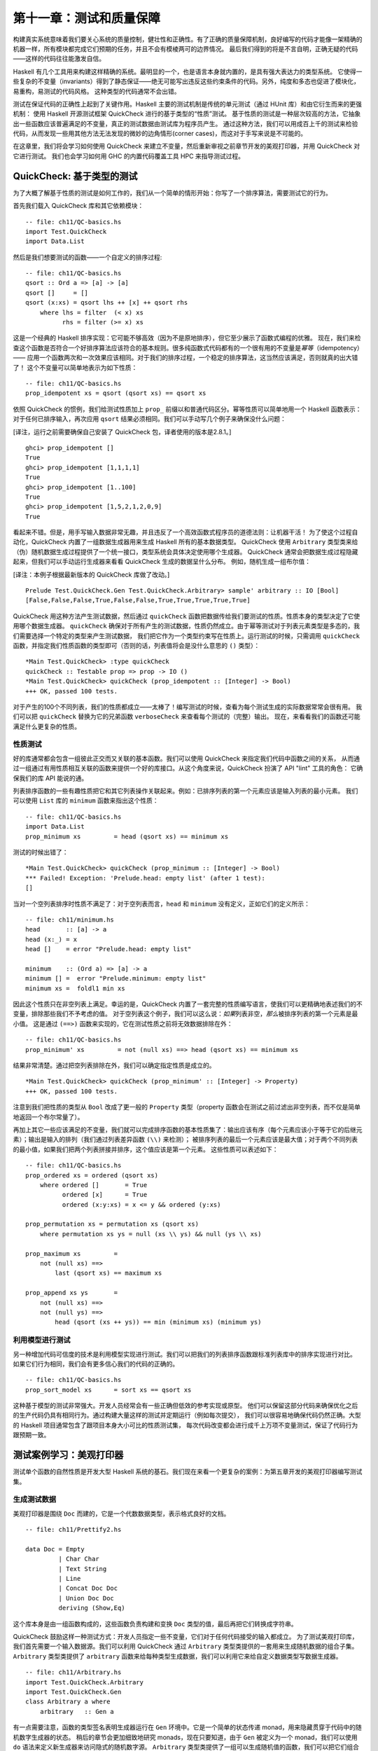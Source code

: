 第十一章：测试和质量保障
=============================

构建真实系统意味着我们要关心系统的质量控制，健壮性和正确性。有了正确的质量保障机制，良好编写的代码才能像一架精确的机器一样，所有模块都完成它们预期的任务，并且不会有模棱两可的边界情况。
最后我们得到的将是不言自明，正确无疑的代码——这样的代码往往能激发自信。

Haskell 有几个工具用来构建这样精确的系统。最明显的一个，也是语言本身就内置的，是具有强大表达力的类型系统。
它使得一些复杂的不变量（invariants）得到了静态保证——绝无可能写出违反这些约束条件的代码。另外，纯度和多态也促进了模块化，易重构，易测试的代码风格。
这种类型的代码通常不会出错。

测试在保证代码的正确性上起到了关键作用。Haskell 主要的测试机制是传统的单元测试（通过 HUnit 库）和由它衍生而来的更强机制：
使用 Haskell 开源测试框架 QuickCheck 进行的基于类型的“性质”测试。
基于性质的测试是一种层次较高的方法，它抽象出一些函数应该普遍满足的不变量，真正的测试数据由测试库为程序员产生。
通过这种方法，我们可以用成百上千的测试来检验代码，从而发现一些用其他方法无法发现的微妙的边角情形(corner cases)，而这对于手写来说是不可能的。

在这章里，我们将会学习如何使用 QuickCheck 来建立不变量，然后重新审视之前章节开发的美观打印器，并用 QuickCheck 对它进行测试。
我们也会学习如何用 GHC 的内置代码覆盖工具 HPC 来指导测试过程。

.. _quickchecktype-based-testing:

QuickCheck: 基于类型的测试
------------------------------

为了大概了解基于性质的测试是如何工作的，我们从一个简单的情形开始：你写了一个排序算法，需要测试它的行为。

首先我们载入 QuickCheck 库和其它依赖模块：

::

    -- file: ch11/QC-basics.hs
    import Test.QuickCheck
    import Data.List

然后是我们想要测试的函数——一个自定义的排序过程:

::

    -- file: ch11/QC-basics.hs
    qsort :: Ord a => [a] -> [a]
    qsort []     = []
    qsort (x:xs) = qsort lhs ++ [x] ++ qsort rhs
        where lhs = filter  (< x) xs
              rhs = filter (>= x) xs

这是一个经典的 Haskell 排序实现：它可能不够高效（因为不是原地排序），但它至少展示了函数式编程的优雅。
现在，我们来检查这个函数是否符合一个好排序算法应该符合的基本规则。很多纯函数式代码都有的一个很有用的不变量是\ *幂等*\ （idempotency）——
应用一个函数两次和一次效果应该相同。对于我们的排序过程，一个稳定的排序算法，这当然应该满足，否则就真的出大错了！
这个不变量可以简单地表示为如下性质：

::

    -- file: ch11/QC-basics.hs
    prop_idempotent xs = qsort (qsort xs) == qsort xs

依照 QuickCheck 的惯例，我们给测试性质加上 ``prop_`` 前缀以和普通代码区分。幂等性质可以简单地用一个 Haskell 函数表示：
对于任何已排序输入，再次应用 ``qsort`` 结果必须相同。我们可以手动写几个例子来确保没什么问题：

[译注，运行之前需要确保自己安装了 QuickCheck 包，译者使用的版本是2.8.1。]

::

    ghci> prop_idempotent []
    True
    ghci> prop_idempotent [1,1,1,1]
    True
    ghci> prop_idempotent [1..100]
    True
    ghci> prop_idempotent [1,5,2,1,2,0,9]
    True

看起来不错。但是，用手写输入数据非常无趣，并且违反了一个高效函数式程序员的道德法则：让机器干活！
为了使这个过程自动化，QuickCheck 内置了一组数据生成器用来生成 Haskell 所有的基本数据类型。
QuickCheck 使用 ``Arbitrary`` 类型类来给（伪）随机数据生成过程提供了一个统一接口，类型系统会具体决定使用哪个生成器。
QuickCheck 通常会把数据生成过程隐藏起来，但我们可以手动运行生成器来看看 QuickCheck 生成的数据呈什么分布。
例如，随机生成一组布尔值：

[译注：本例子根据最新版本的 QuickCheck 库做了改动。]

::

    Prelude Test.QuickCheck.Gen Test.QuickCheck.Arbitrary> sample' arbitrary :: IO [Bool]
    [False,False,False,True,False,False,True,True,True,True,True]

QuickCheck 用这种方法产生测试数据，然后通过 ``quickCheck`` 函数把数据传给我们要测试的性质。性质本身的类型决定了它使用哪个数据生成器。
``quickCheck`` 确保对于所有产生的测试数据，性质仍然成立。由于幂等测试对于列表元素类型是多态的，我们需要选择一个特定的类型来产生测试数据，
我们把它作为一个类型约束写在性质上。运行测试的时候，只需调用 ``quickCheck`` 函数，并指定我们性质函数的类型即可（否则的话，列表值将会是没什么意思的 ``()`` 类型）：

::

    *Main Test.QuickCheck> :type quickCheck
    quickCheck :: Testable prop => prop -> IO ()
    *Main Test.QuickCheck> quickCheck (prop_idempotent :: [Integer] -> Bool)
    +++ OK, passed 100 tests.

对于产生的100个不同列表，我们的性质都成立——太棒了！编写测试的时候，查看为每个测试生成的实际数据常常会很有用。
我们可以把 ``quickCheck`` 替换为它的兄弟函数 ``verboseCheck`` 来查看每个测试的（完整）输出。
现在，来看看我们的函数还可能满足什么更复杂的性质。

.. _testing-for-properties:

性质测试
^^^^^^^^^^^^^^^^^^^^^^^^^^^^^^

好的库通常都会包含一组彼此正交而又关联的基本函数。我们可以使用 QuickCheck 来指定我们代码中函数之间的关系，
从而通过一组通过有用性质相互关联的函数来提供一个好的库接口。从这个角度来说，QuickCheck 扮演了 API "lint" 工具的角色：
它确保我们的库 API 能说的通。

列表排序函数的一些有趣性质把它和其它列表操作关联起来。例如：已排序列表的第一个元素应该是输入列表的最小元素。
我们可以使用 ``List`` 库的 ``minimum`` 函数来指出这个性质：

::

    -- file: ch11/QC-basics.hs
    import Data.List
    prop_minimum xs         = head (qsort xs) == minimum xs

测试的时候出错了：

::

    *Main Test.QuickCheck> quickCheck (prop_minimum :: [Integer] -> Bool)
    *** Failed! Exception: 'Prelude.head: empty list' (after 1 test):
    []

当对一个空列表排序时性质不满足了：对于空列表而言，``head`` 和 ``minimum`` 没有定义，正如它们的定义所示：

::

    -- file: ch11/minimum.hs
    head       :: [a] -> a
    head (x:_) = x
    head []    = error "Prelude.head: empty list"

    minimum    :: (Ord a) => [a] -> a
    minimum [] =  error "Prelude.minimum: empty list"
    minimum xs =  foldl1 min xs

因此这个性质只在非空列表上满足。幸运的是，QuickCheck 内置了一套完整的性质编写语言，使我们可以更精确地表述我们的不变量，排除那些我们不予考虑的值。
对于空列表这个例子，我们可以这么说：\ *如果*\ 列表非空，\ *那么*\ 被排序列表的第一个元素是最小值。
这是通过 ``(==>)`` 函数来实现的，它在测试性质之前将无效数据排除在外：

::

    -- file: ch11/QC-basics.hs
    prop_minimum' xs         = not (null xs) ==> head (qsort xs) == minimum xs

结果非常清楚。通过把空列表排除在外，我们可以确定指定性质是成立的。

::

    *Main Test.QuickCheck> quickCheck (prop_minimum' :: [Integer] -> Property)
    +++ OK, passed 100 tests.

注意到我们把性质的类型从 ``Bool`` 改成了更一般的 ``Property`` 类型（property 函数会在测试之前过滤出非空列表，而不仅是简单地返回一个布尔常量了）。

再加上其它一些应该满足的不变量，我们就可以完成排序函数的基本性质集了：输出应该有序（每个元素应该小于等于它的后继元素）；输出是输入的排列（我们通过列表差异函数 ``(\\)`` 来检测）；
被排序列表的最后一个元素应该是最大值；对于两个不同列表的最小值，如果我们把两个列表拼接并排序，这个值应该是第一个元素。
这些性质可以表述如下：

::

    -- file: ch11/QC-basics.hs
    prop_ordered xs = ordered (qsort xs)
        where ordered []       = True
              ordered [x]      = True
              ordered (x:y:xs) = x <= y && ordered (y:xs)

    prop_permutation xs = permutation xs (qsort xs)
        where permutation xs ys = null (xs \\ ys) && null (ys \\ xs)

    prop_maximum xs         =
        not (null xs) ==>
            last (qsort xs) == maximum xs

    prop_append xs ys       =
        not (null xs) ==>
        not (null ys) ==>
            head (qsort (xs ++ ys)) == min (minimum xs) (minimum ys)

.. _testing-against-a-model:

利用模型进行测试
^^^^^^^^^^^^^^^^^^^^^^^^^^^^^^^^^

另一种增加代码可信度的技术是利用模型实现进行测试。我们可以把我们的列表排序函数跟标准列表库中的排序实现进行对比。
如果它们行为相同，我们会有更多信心我们的代码的正确的。

::

    -- file: ch11/QC-basics.hs
    prop_sort_model xs      = sort xs == qsort xs

这种基于模型的测试非常强大。开发人员经常会有一些正确但低效的参考实现或原型。
他们可以保留这部分代码来确保优化之后的生产代码仍具有相同行为。通过构建大量这样的测试并定期运行（例如每次提交），
我们可以很容易地确保代码仍然正确。大型的 Haskell 项目通常包含了跟项目本身大小可比的性质测试集，
每次代码改变都会进行成千上万项不变量测试，保证了代码行为跟预期一致。

.. _testing-case-study-specifying-a-pretty-printer:

测试案例学习：美观打印器
-----------------------------------------------

测试单个函数的自然性质是开发大型 Haskell 系统的基石。我们现在来看一个更复杂的案例：为第五章开发的美观打印器编写测试集。

.. _generating-test-data:

生成测试数据
^^^^^^^^^^^^^^^^^^^^^^^^^^^^^^^^^^^^^^^^^^^^^^^

美观打印器是围绕 ``Doc`` 而建的，它是一个代数数据类型，表示格式良好的文档。

::

    -- file: ch11/Prettify2.hs

    data Doc = Empty
             | Char Char
             | Text String
             | Line
             | Concat Doc Doc
             | Union Doc Doc
             deriving (Show,Eq)

这个库本身是由一组函数构成的，这些函数负责构建和变换 ``Doc`` 类型的值，最后再把它们转换成字符串。

QuickCheck 鼓励这样一种测试方式：开发人员指定一些不变量，它们对于任何代码接受的输入都成立。
为了测试美观打印库，我们首先需要一个输入数据源。我们可以利用 QuickCheck 通过 ``Arbitrary`` 类型类提供的一套用来生成随机数据的组合子集。
``Arbitrary`` 类型类提供了 ``arbitrary`` 函数来给每种类型生成数据，我们可以利用它来给自定义数据类型写数据生成器。

::

    -- file: ch11/Arbitrary.hs
    import Test.QuickCheck.Arbitrary
    import Test.QuickCheck.Gen
    class Arbitrary a where
        arbitrary   :: Gen a

有一点需要注意，函数的类型签名表明生成器运行在 ``Gen`` 环境中。它是一个简单的状态传递 monad，用来隐藏贯穿于代码中的随机数字生成器的状态。
稍后的章节会更加细致地研究 monads，现在只要知道，由于 ``Gen`` 被定义为一个 monad，我们可以使用 ``do`` 语法来定义新生成器来访问隐式的随机数字源。
``Arbitrary`` 类型类提供了一组可以生成随机值的函数，我们可以把它们组合起来构建出我们所关心的类型的数据结构，以便给我们的自定义类型写生成器。
一些关键函数的类型如下：

::

    -- file: ch11/Arbitrary.hs
        elements :: [a] -> Gen a
        choose   :: Random a => (a, a) -> Gen a
        oneof    :: [Gen a] -> Gen a

``elements`` 函数接受一个列表，返回这个列表的随机值生成器。我们稍后再用 ``choose`` 和 ``oneof``。
有了 ``elements``，我们就可以开始给一些简单的数据类型写生成器了。例如，如果我们给三元逻辑定义了一个新数据类型：

::

    -- file: ch11/Arbitrary.hs
    data Ternary
        = Yes
        | No
        | Unknown
        deriving (Eq,Show)

我们可以给 ``Ternary`` 类型实现 ``Arbitrary`` 实例：只要实现 ``arbitrary`` 即可，它从所有可能的 ``Ternary`` 类型值中随机选出一些来：

::

    -- file: ch11/Arbitrary.hs
    instance Arbitrary Ternary where
        arbitrary     = elements [Yes, No, Unknown]

另一种生成数据的方案是生成 Haskell 基本类型数据，然后把它们映射成我们感兴趣的类型。
在写 ``Ternary`` 实例的时候，我们可以用 ``choose`` 生成0到2的整数值，然后把它们映射为 ``Ternary`` 值。

::

    -- file: ch11/Arbitrary2.hs
    instance Arbitrary Ternary where
        arbitrary     = do
            n <- choose (0, 2) :: Gen Int
            return $ case n of
                          0 -> Yes
                          1 -> No
                          _ -> Unknown

对于简单的\ *和*\ 类型，这种方法非常奏效，因为整数可以很好地映射到数据类型的构造器上。
对于\ *积*\ 类型(如结构体和元组)，我们首先得把积的不同部分分别生成（对于嵌套类型递归地生成），然后再把他们组合起来。
例如，生成随机序对：

::

    -- file: ch11/Arbitrary.hs
    instance (Arbitrary a, Arbitrary b) => Arbitrary (a, b) where
        arbitrary = do
            x <- arbitrary
            y <- arbitrary
            return (x, y)

现在我们写个生成器来生成 ``Doc`` 类型所有不同的变种。我们把问题分解，首先先随机生成一个构造器，然后根据结果再随机生成参数。
最复杂的是 union 和 concatenation 这两种情形。

[译注，作者在此处解释并实现了 ``Char`` 的 ``Arbitrary`` 实例。但由于最新 ``QuickCheck`` 已经包含此实例，故此处略去相关内容。]

现在我们可以开始给 ``Doc`` 写实例了。只要枚举构造器，再把参数填进去即可。
我们用一个随机整数来表示生成哪种形式的 ``Doc``，然后再根据结果分派。生成 concat 和 union 的 ``Doc`` 值时，
我们只需要递归调用 ``arbitrary`` 即可，类型推导会决定使用哪个 ``Arbitrary`` 实例：

::

    -- file: ch11/QC.hs
    instance Arbitrary Doc where
        arbitrary = do
            n <- choose (1,6) :: Gen Int
            case n of
                 1 -> return Empty

                 2 -> do x <- arbitrary
                         return (Char x)

                 3 -> do x <- arbitrary
                         return (Text x)

                 4 -> return Line

                 5 -> do x <- arbitrary
                         y <- arbitrary
                         return (Concat x y)

                 6 -> do x <- arbitrary
                         y <- arbitrary
                         return (Union x y)

看起来很直观。我们可以用 ``oneof`` 函数来化简它。我们之前见到过 ``oneof`` 的类型，它从列表中选择一个生成器（我们也可以用 monadic 组合子 ``liftM`` 来避免命名中间结果）：

::

    -- file: ch11/QC.hs
    instance Arbitrary Doc where
        arbitrary =
            oneof [ return Empty
                  , liftM  Char   arbitrary
                  , liftM  Text   arbitrary
                  , return Line
                  , liftM2 Concat arbitrary arbitrary
                  , liftM2 Union  arbitrary arbitrary ]

后者更简洁。我们可以试着生成一些随机文档，确保没什么问题。

::

    *QC Test.QuickCheck> sample' (arbitrary::Gen Doc)
    [Text "",Concat (Char '\157') Line,Char '\NAK',Concat (Text "A\b") Empty,
    Union Empty (Text "4\146~\210"),Line,Union Line Line,
    Concat Empty (Text "|m  \DC4-\DLE*3\DC3\186"),Char '-',
    Union (Union Line (Text "T\141\167\&3\233\163\&5\STX\164\145zI")) (Char '~'),Line]

从输出的结果里，我们既看到了简单，基本的文档，也看到了相对复杂的嵌套文档。每次测试时我们都会随机生成成百上千的随机文档，他们应该可以很好地覆盖各种情形。
现在我们可以开始给我们的文档函数写一些通用性质了。

.. _testing-document-construction:

测试文档构建
^^^^^^^^^^^^^^^^^^^^^^^^^^^^^^^^^^^^^^^^^^^^^^^

文档有两个基本函数：一个是空文档常量 ``Empty``，另一个是拼接函数。它们的类型是：

::

    -- file: ch11/Prettify2.hs
    empty :: Doc
    (<>)  :: Doc -> Doc -> Doc

两个函数合起来有一个不错的性质：将空列表拼接在（无论是左拼接还是右拼接）另一个列表上，这个列表保持不变。
我们可以将这个不变量表述为如下性质：

::

    -- file: ch11/QC.hs
    prop_empty_id x =
        empty <> x == x
      &&
        x <> empty == x

运行测试，确保性质成立：

::

    *QC Test.QuickCheck> quickCheck prop_empty_id
    +++ OK, passed 100 tests.

可以把 ``quickCheck`` 替换成 ``verboseCheck`` 来看看实际测试时用的是哪些文档。
从输出可以看到，简单和复杂的情形都覆盖到了。如果需要的话，我们还可以进一步优化数据生成器来控制不同类型数据的比例。

其它 API 函数也很简单，可以用性质来完全描述它们的行为。
这样做使得我们可以对函数的行为维护一个外部的，可检查的描述以确保之后的修改不会破坏这些基本不变量：

::

    -- file: ch11/QC.hs

    prop_char c   = char c   == Char c

    prop_text s   = text s   == if null s then Empty else Text s

    prop_line     = line     == Line

    prop_double d = double d == text (show d)

这些性质足以测试基本的文档结构了。测试库的剩余部分还要更多工作。

.. _using-lists-as-a-model:

以列表为模型
^^^^^^^^^^^^^^^^^^^^^^^^^^^^^^^^^^^^^^^^^^^^^^^

高阶函数是可复用编程的基本胶水，我们的美观打印库也不例外——我们自定义了 fold 函数，用来在内部实现文档拼接和在文档块之间加分隔符。
``fold`` 函数接受一个文档列表，并借助一个合并方程（combining function）把它们粘合在一起。

::

    -- file: ch11/Prettify2.hs
    fold :: (Doc -> Doc -> Doc) -> [Doc] -> Doc
    fold f = foldr f empty

我们可以很容易地给某个特定 fold 实例写测试。例如，横向拼接（Horizontal concatenation）就可以简单地利用列表中的参考实现来测试。

::

    -- file: ch11/QC.hs

    prop_hcat xs = hcat xs == glue xs
        where
            glue []     = empty
            glue (d:ds) = d <> glue ds

``punctuate`` 也类似，插入标点类似于列表的 interspersion 操作（``intersperse`` 这个函数来自于 ``Data.List``，它把一个元素插在列表元素之间）：

::

    -- file: ch11/QC.hs

    prop_punctuate s xs = punctuate s xs == intersperse s xs

看起来不错，运行起来却出了问题：

::

    *QC Test.QuickCheck> quickCheck prop_punctuate
    *** Failed! Falsifiable (after 5 tests and 1 shrink):
    Empty
    [Text "",Text "E"]


美观打印库优化了冗余的空文档，然而模型实现却没有，所以我们得让模型匹配实际情况。
首先，我们可以把分隔符插入文档，然后再用一个循环去掉当中的 ``Empty`` 文档，就像这样：

::

    -- file: ch11/QC.hs
    prop_punctuate' s xs = punctuate s xs == combine (intersperse s xs)
        where
            combine []           = []
            combine [x]          = [x]

            combine (x:Empty:ys) = x : combine ys
            combine (Empty:y:ys) = y : combine ys
            combine (x:y:ys)     = x `Concat` y : combine ys

在 **ghci** 里运行，确保结果是正确的。测试框架发现代码中的错误让人感到欣慰——因为这正是我们追求的。

::

    *QC Test.QuickCheck> quickCheck prop_punctuate'
    +++ OK, passed 100 tests.


.. _putting-it-altogether:

完成测试框架
^^^^^^^^^^^^^^^^^^^^^^^^^^^^^^^^^^^^^^^^^^^^^^^

[译注：为了匹配最新版本的 QuickCheck，本节在原文基础上做了较大改动。读者可自行参考原文，对比阅读。]

我们可以把这些测试单独放在一个文件中，然后用 QuickCheck 的驱动函数运行它们。
这样的函数有很多，包括一些复杂的并行驱动函数。我们在这里使用 ``quickCheckWithResult`` 函数。
我们只需提供一些测试参数，然后列出我们想要测试的函数即可：

::

    -- file: ch11/Run.hs
    module Main where
    import QC
    import Test.QuickCheck

    anal :: Args
    anal = Args
        { replay = Nothing
        , maxSuccess = 1000
        , maxDiscardRatio = 1
        , maxSize = 1000
        , chatty = True
        }

    minimal :: Args
    minimal = Args
        { replay = Nothing
        , maxSuccess = 200
        , maxDiscardRatio = 1
        , maxSize = 200
        , chatty = True
        }

    runTests :: Args -> IO ()
    runTests args = do
        f prop_empty_id "empty_id ok?"
        f prop_char "char ok?"
        f prop_text "text ok?"
        f prop_line "line ok?"
        f prop_double "double ok?"
        f prop_hcat "hcat ok?"
        f prop_punctuate' "punctuate ok?"
        where
            f prop str = do
                putStrLn str
                quickCheckWithResult args prop
                return ()

    main :: IO ()
    main = do
        putStrLn "Choose test depth"
        putStrLn "1. Anal"
        putStrLn "2. Minimal"
        depth <- readLn
        if depth == 1
            then runTests anal
        else runTests minimal

[译注：此代码出处为原文下Charlie Harvey的评论。]

我们把这些代码放在一个单独的脚本中，声明的实例和性质也有自己单独的文件，它们库的源文件完全分开。
这在库项目中非常常见，通常在这些项目中测试都会和库本身分开，测试通过模块系统载入库。

这时候可以编译并运行测试脚本了：

::

    $ ghc --make Run.hs
    [1 of 3] Compiling Prettify2        ( Prettify2.hs, Prettify2.o )
    [2 of 3] Compiling QC               ( QC.hs, QC.o )
    [3 of 3] Compiling Main             ( Run.hs, Run.o )
    Linking Run ...
    $ ./Run
    Choose test depth
    1. Anal
    2. Minimal
    2
    empty_id ok?
    +++ OK, passed 200 tests.
    char ok?
    +++ OK, passed 200 tests.
    text ok?
    +++ OK, passed 200 tests.
    line ok?
    +++ OK, passed 1 tests.
    double ok?
    +++ OK, passed 200 tests.
    hcat ok?
    +++ OK, passed 200 tests.
    punctuate ok?
    +++ OK, passed 200 tests.

一共产生了1201个测试，很不错。增加测试深度很容易，但为了了解代码究竟被测试的怎样，我们应该使用内置的代码覆盖率工具 HPC，它可以精确地告诉我们发生了什么。

.. _measuring-test-coverage-with-hpc:

用 HPC 衡量测试覆盖率
-----------------------------------------------

HPC(Haskell Program Coverage) 是一个编译器扩展，用来观察程序运行时哪一部分的代码被真正执行了。
这在测试时非常有用，它让我们精确地观察哪些函数，分支以及表达式被求值了。
我们可以轻易得到被测试代码的百分比。HPC 的内置工具可以产生关于程序覆盖率的图表，方便我们找到测试集的缺陷。

在编译测试代码时，我们只需在命令行加上 ``-fhpc`` 选项，即可得到测试覆盖率数据。

::

    $ ghc -fhpc Run.hs --make

正常运行测试：

::

    $ ./Run

测试运行时，程序运行的细节被写入当前目录下的 .tix 和 .mix 文件。
之后，命令行工具 ``hpc`` 用这些文件来展示各种统计数据，解释发生了什么。最基本的交互是通过文字。
首先，我们可以在 ``hpc`` 命令中加上 ``report`` 选项来得到一个测试覆盖率的摘要。
我们会把测试程序排除在外（使用 ``--exclude`` 选项），这样就能把注意力集中在美观打印库上了。
在命令行中输入以下命令：

::

    $ hpc report Run --exclude=Main --exclude=QC
     93% expressions used (30/32)
    100% boolean coverage (0/0)
        100% guards (0/0)
        100% 'if' conditions (0/0)
        100% qualifiers (0/0)
    100% alternatives used (8/8)
    100% local declarations used (0/0)
     66% top-level declarations used (10/15)

[译注：报告结果可能因人而异。]

在最后一行我们看到，测试时有66%的顶层定义被求值。对于第一次尝试来说，已经是很不错的结果了。
随着被测试函数的增加，这个数字还会提升。对于快速了解结果来说文字版本的结果还不错，但为了真正了解发生了什么，
最好还是看看被标记后的结果（marked up output）。用 ``markup`` 选项可以生成：

::

    $hpc markup Run --exclude=Main --exclude=QC

它会对每一个 Haskell 源文件产生一个 html 文件，再加上一些索引文件。在浏览器中打开 ``hpc_index.html``，
我们可以看到一些非常漂亮的代码覆盖率图表：

.. image:: ../image/ch11/hpc-round1.png

还不错。打开 ``Prettify2.hs.html`` 可以看到程序的源代码，其中未被测试的代码用黄色粗体标记，被执行的代码用粗体标记。

.. image:: ../image/ch11/markup.png

我们没测 ``Monoid`` 实例，还有一些复杂函数也没测。HPC 不会说谎。我们来给 ``Monoid`` 类型类实例加个测试，
这个类型类支持拼接元素和返回空元素：

::

    -- file: ch11/QC.hs
    prop_mempty_id x =
        mempty `mappend` x == x
      &&
        x `mappend` mempty == (x :: Doc)

在 **ghci** 里检查确保正确：

::

    *QC Test.QuickCheck> quickCheck prop_mempty_id
    +++ OK, passed 100 tests.

我们现在可以重新编译并运行测试了。确保旧的 .tix 被删除，否则当 HPC 试图合并两次测试数据时会报错：

::

    $ ghc -fhpc Run.hs --make -fforce-recomp
    [1 of 3] Compiling Prettify2        ( Prettify2.hs, Prettify2.o )
    [2 of 3] Compiling QC               ( QC.hs, QC.o )
    [3 of 3] Compiling Main             ( Run.hs, Run.o )
    Linking Run ...
    $ ./Run
    in module 'Main'
    Hpc failure: module mismatch with .tix/.mix file hash number
    (perhaps remove Run.tix file?)
    $rm Run.tix
    $./Run
    Choose test depth
    1. Anal
    2. Minimal
    2
    empty_id ok?
    +++ OK, passed 200 tests.
    char ok?
    +++ OK, passed 200 tests.
    text ok?
    +++ OK, passed 200 tests.
    line ok?
    +++ OK, passed 1 tests.
    double ok?
    +++ OK, passed 200 tests.
    hcat ok?
    +++ OK, passed 200 tests.
    punctuate ok?
    +++ OK, passed 200 tests.
    prop_mempty_id ok?
    +++ OK, passed 200 tests.

测试用例又多了两百个，我们的代码覆盖率也提高到了80%：

.. image:: ../image/ch11/hpc-round2.png

HPC 确保我们在测试时诚实，因为任何没有被覆盖到的代码都会被标记出来。
特别地，它确保程序员考虑到各种错误情形，状况不明朗的复杂分支，以及各式各样的代码。
有了 QuickCheck 这样全面的测试生成系统，测试变得非常有意义，也成了 Haskell 开发的核心。